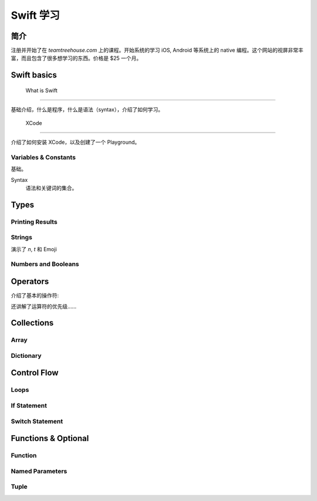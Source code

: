 =============
  Swift 学习
=============

-------------
    简介
-------------

注册并开始了在 `teamtreehouse.com` 上的课程。开始系统的学习 iOS, Android 等系统上的 native
编程。这个网站的视屏非常丰富，而且包含了很多想学习的东西。价格是 $25 一个月。

------------
Swift basics
------------

 What is Swift
----------------

基础介绍，什么是程序，什么是语法（syntax），介绍了如何学习。

    XCode
----------------

介绍了如何安装 XCode，以及创建了一个 Playground。

Variables & Constants
----------------------

基础。

Syntax
    语法和关键词的集合。

.. code::
    // This is a variable
    // The type of the variable is inferred to String
    var str = "Hello, World."

    // This is a constant
    let cStr = "Hello, Constants."

    // explicit type declare
    var str2 : String = "Hello, String"

---------
  Types
---------

Printing Results
----------------

.. code::
    // only accept one parameter
    print("This is a single print ")
    print("continue the above line.")

    // print and give a new line
    println("I will take a line.")

    // embed variable or constant into a string
    var str = "str1"
    let const = "constant"
    println("\(str) \(const)")

Strings
-------

演示了 `\n`, `\t` 和 Emoji

Numbers and Booleans
--------------------

.. code::
    let year = 10 // Int or Integer
    let version = 1.0 // Double, 15 decimal digits
    let minor: Float = 0.1 // Float, 7 decimal digits
    let isAwesome = true // Bool, true or false

---------
Operators
---------

介绍了基本的操作符:

.. code::
    let a = 1 + 2
    let b = 3 - 1
    let c = a * b
    let d = b / a
    let e = b % a

    // ++
    // --
    // -
    let f = 0
    f ++
    ++ f
    f --
    -- f

    // ! Not
    let on = true
    let off = ! no

还讲解了运算符的优先级……

-----------
Collections
-----------

Array
-----

.. code::
    let todo = ["Learn Swift", "Build App", "Deploy App"]
    println(todo.count)
    todo += ["Debug App", "Fix Bugs"]
    todo.removeAtIndex(2)
    todo.insert("Learn iOS", atIndex: 1)

Dictionary
----------

.. code::
    let currencies = ["US":"Dollar", "UK":"Pound", "JP":"Yen"]
    let ukCurrency = currencies["UK"]

------------
Control Flow
------------

Loops
-----

.. code::
    let todo = ["Learn Swift", "Build App", "Deploy App"]
    for item in todo {
        println(item)
    }

    // print 1, 2, 3
    for num in 1...3 {
        println(num)
    }

    // print 1, 2, 3
    for num in 1..<4 {
        println(num)
    }

    for var i = 0; i < todo.count; i++ {
        println(todo[i])
    }

    while somethingTrue {
        // doing something somethingTrue become false.
    }

If Statement
------------

.. code::
    if condition {
        // Do something
    } else if condition2 {
        // Do something
    } else {
        // Do something
    }

Switch Statement
----------------

.. code::
    for card in 1...13 {
        switch card {
        case 1:
            println("Ace")
        case 11:
            println("Jack")
        case 12:
            println("Queen")
        case 13:
            println("King")
        default:
            println("\(card)")
        }
    }

    let card = 10
    switch card {
    case 11...13:
        println("Range match.")
    default:
        println("Don't forget this.")
    }

--------------------
Functions & Optional
--------------------

Function
---------

.. code::
    func aSimpleFunc() {
        // This is a function that do not need any parameter and do not return any value.
    }

    func functionWithParam(param1: Int, param2: String) {
        // a function that need two parameters, the first is an Integer, the section is
        // a string. It does not return any value.
    }

    func isEmployee(name: String) -> Bool {
        return false
    }

Named Parameters
----------------

.. code::
    // first "height" is the parameter label, could be any variable name.
    // second "height" is the local variable name.
    func calculateArea(height height: Int, width width: Int) -> Int {
        return height * width
    }

    // this is a short syntax for the label and local variable name are the same.
    func calculateArea(#height: Int, #width: Int) -> Int {
        return height * width
    }


Tuple
-----

.. code::
    let aTuple = (1, "String")
    let p1 = aTuble.0
    let p2 = aTuble.1
    let (p3, p4) = aTuple
    let (_,  p5) = aTuple
    let (p6, _) = aTuple

    // named tuple
    func greeting(person: String) -> (greeting: String, language: String)) {
        return ("Hello \(person)", "english")
    }
    let result = greeting("Tom")
    println("\(result.language)")



